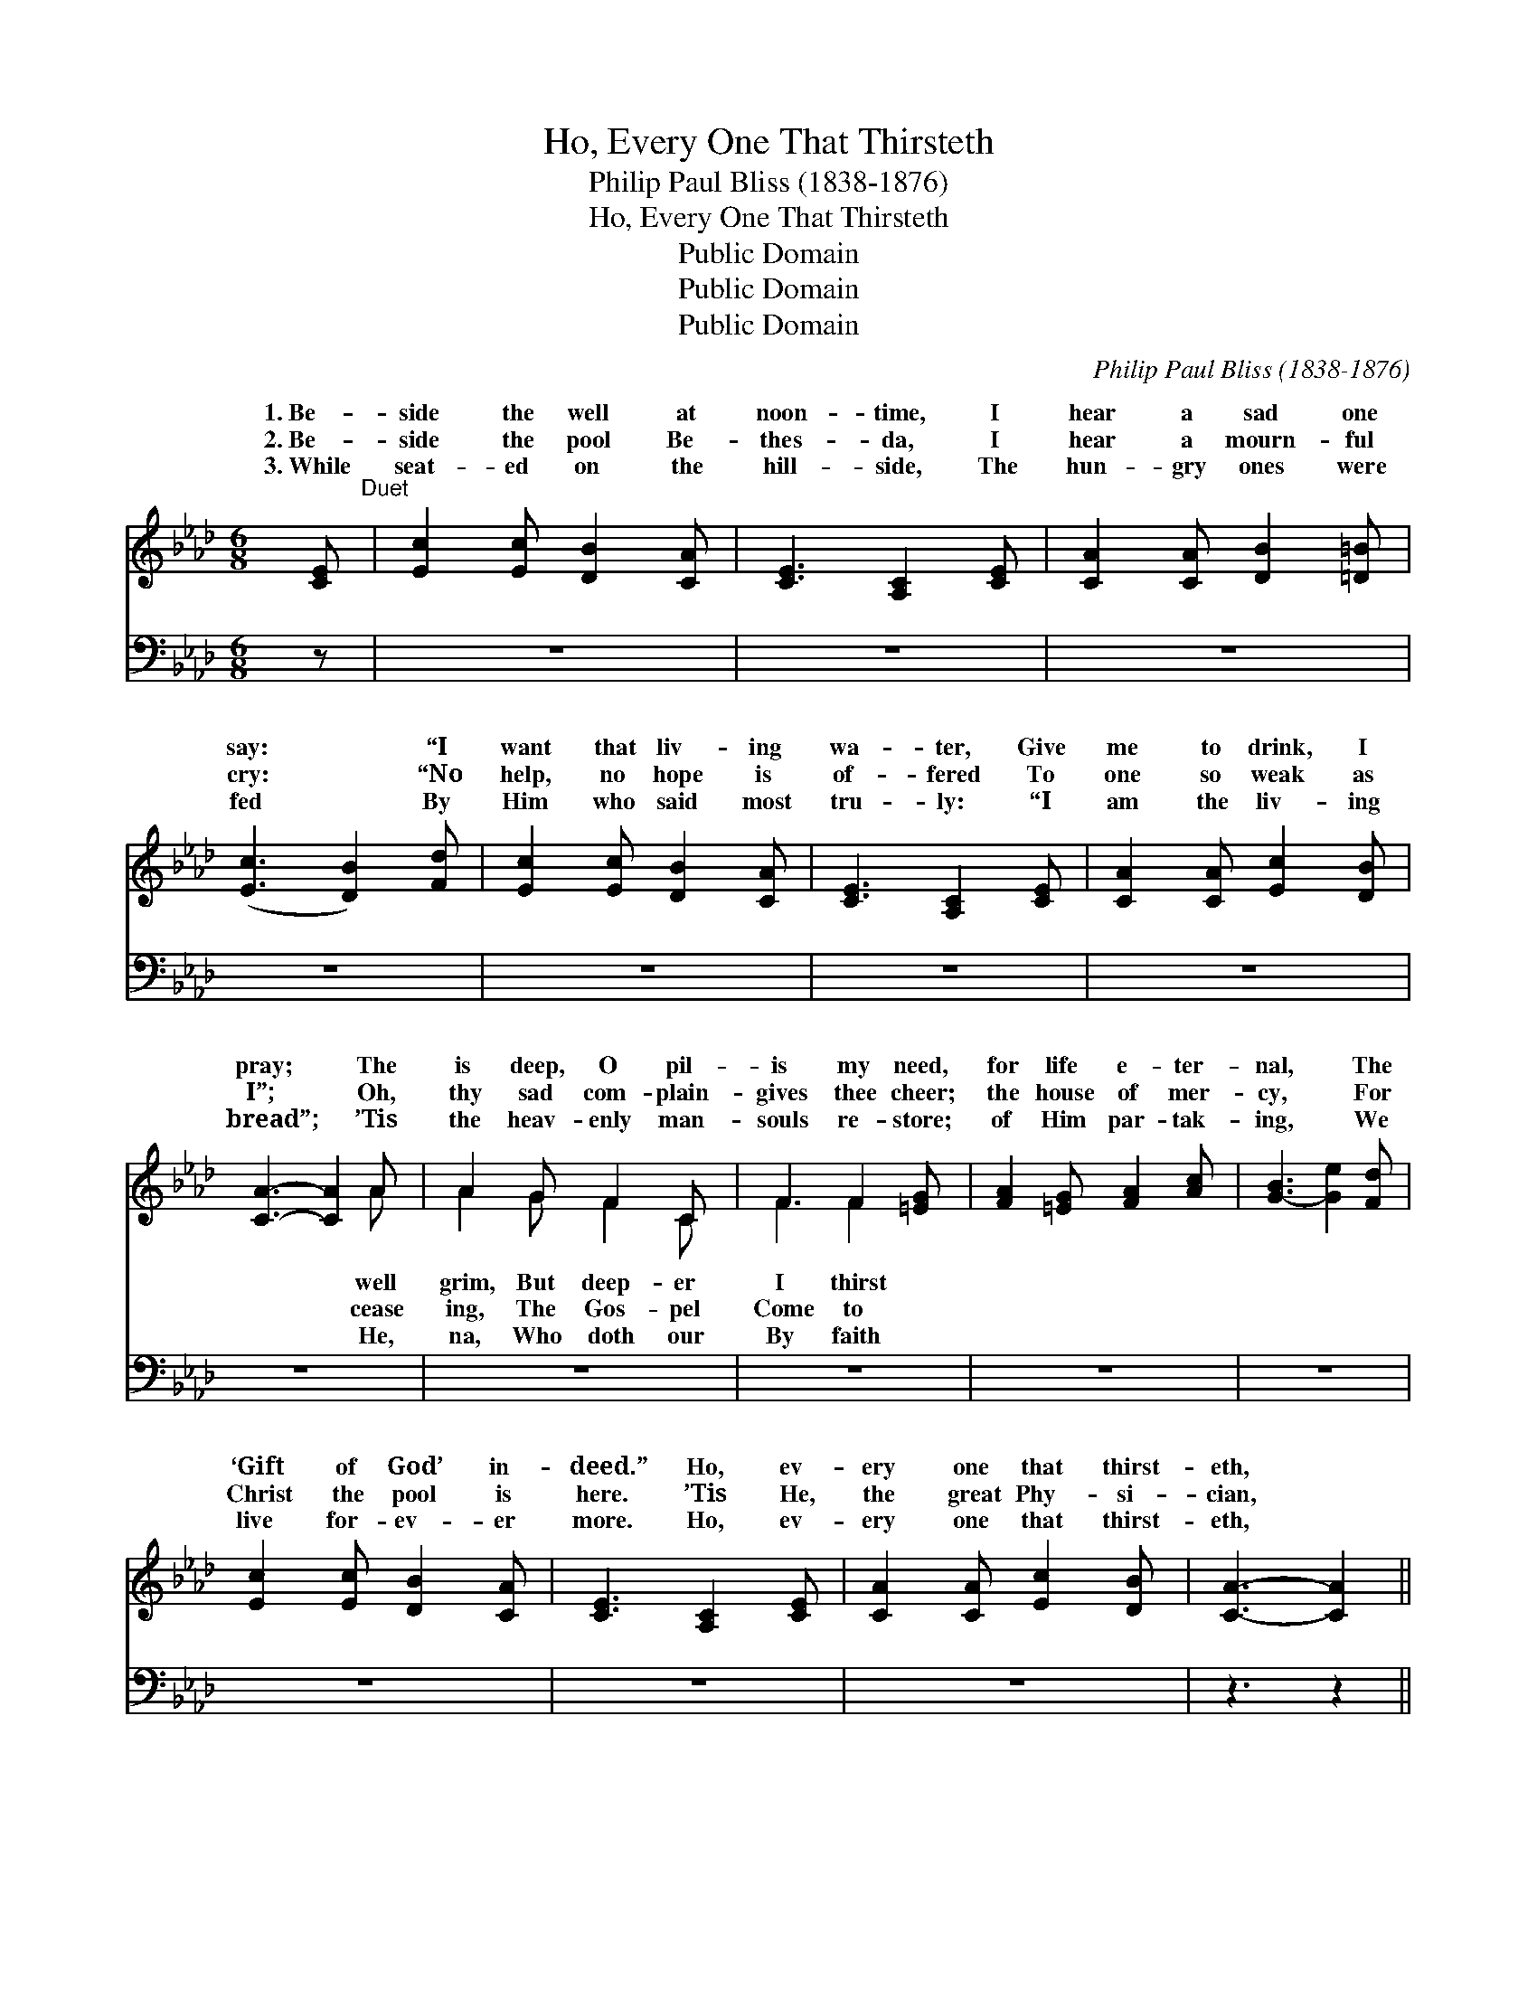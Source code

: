 X:1
T:Ho, Every One That Thirsteth
T:Philip Paul Bliss (1838-1876)
T:Ho, Every One That Thirsteth
T:Public Domain
T:Public Domain
T:Public Domain
C:Philip Paul Bliss (1838-1876)
Z:Public Domain
%%score ( 1 2 ) ( 3 4 )
L:1/8
M:6/8
K:Ab
V:1 treble 
V:2 treble 
V:3 bass 
V:4 bass 
V:1
 [CE]"^Duet" | [Ec]2 [Ec] [DB]2 [CA] | [CE]3 [A,C]2 [CE] | [CA]2 [CA] [DB]2 [=D=B] | %4
w: 1.~Be-|side the well at|noon- time, I|hear a sad one|
w: 2.~Be-|side the pool Be-|thes- da, I|hear a mourn- ful|
w: 3.~While|seat- ed on the|hill- side, The|hun- gry ones were|
 ([Ec]3 [DB]2) [Fd] | [Ec]2 [Ec] [DB]2 [CA] | [CE]3 [A,C]2 [CE] | [CA]2 [CA] [Ec]2 [DB] | %8
w: say: * “I|want that liv- ing|wa- ter, Give|me to drink, I|
w: cry: * “No|help, no hope is|of- fered To|one so weak as|
w: fed * By|Him who said most|tru- ly: “I|am the liv- ing|
 [CA]3- [CA]2 A | A2 G F2 C | F3 F2 [=EG] | [FA]2 [=EG] [FA]2 [Ac] | [G-B]3 [Ge]2 [Fd] | %13
w: pray; * The|is deep, O pil-|is my need,|for life e- ter-|nal, * The|
w: I”; * Oh,|thy sad com- plain-|gives thee cheer;|the house of mer-|cy, * For|
w: bread”; * ’Tis|the heav- enly man-|souls re- store;|of Him par- tak-|ing, * We|
 [Ec]2 [Ec] [DB]2 [CA] | [CE]3 [A,C]2 [CE] | [CA]2 [CA] [Ec]2 [DB] | [CA]3- [CA]2 || %17
w: ‘Gift of God’ in-|deed.” Ho, ev-|ery one that thirst-|eth, *|
w: Christ the pool is|here. ’Tis He,|the great Phy- si-|cian, *|
w: live for- ev- er|more. Ho, ev-|ery one that thirst-|eth, *|
"^Refrain" [Ae] | [Ae]2 [Ac] [Ae]2 [Ac] | [Ac]3 [GB]2 [Gc] | A2 A [AB]2 [Ac] | ([GB]3 Bc)[Ed] | %22
w: The|liv- ing wa- ter|buy! Ye bless-|èd ones that hun-|eat * * and|
w: Can|cure the sin- sick|soul; “Rise up|and walk,” He bids|faith * * has|
w: The|liv- ing wa- ter|buy! Ye bless-|èd ones that hun-|eat * * and|
 [Ec]2 [Ec] [DB]2 [CA] | [Fd]3 ([Fd][Ge])[Af] | [Ae]2 [Ec] [Ec]2 [DB] | [CA]3- [CA]2 |] %26
w: ver die. * *||||
w: thee whole.” * *||||
w: ver die. * *||||
V:2
 x | x6 | x6 | x6 | x6 | x6 | x6 | x6 | x5 A | A2 G F2 C | F3 F2 x | x6 | x6 | x6 | x6 | x6 | x5 || %17
w: ||||||||well|grim, But deep- er|I thirst|||||||
w: ||||||||cease|ing, The Gos- pel|Come to|||||||
w: ||||||||He,|na, Who doth our|By faith|||||||
 x | x6 | x6 | A2 A x3 | x3 G2 x | x6 | x6 | x6 | x5 |] %26
w: |||ger, Take,|ne-|||||
w: |||thee, “Thy|made|||||
w: |||ger, Take,|ne-|||||
V:3
 z | z6 | z6 | z6 | z6 | z6 | z6 | z6 | z6 | z6 | z6 | z6 | z6 | z6 | z6 | z6 | z3 z2 || [A,C] | %18
 [CE]2 [A,E] [CE]2 [A,E] | [E,E]3 [E,E]2 [E,D] | [F,C]2 [F,C] [B,,=D]2 [B,,D] | %21
 [E,E]3- [E,E]2 [E,G,] | A,2 A, [E,G,]2 [F,A,] | [D,A,]3 [D,A,]2 [D,A,] | %24
 [E,C]2 [E,A,] [E,G,]2 [E,G,] | [A,,A,]3- [A,,A,]2 |] %26
V:4
 x | x6 | x6 | x6 | x6 | x6 | x6 | x6 | x6 | x6 | x6 | x6 | x6 | x6 | x6 | x6 | x5 || x | x6 | x6 | %20
 x6 | x6 | A,2 A, x3 | x6 | x6 | x5 |] %26

